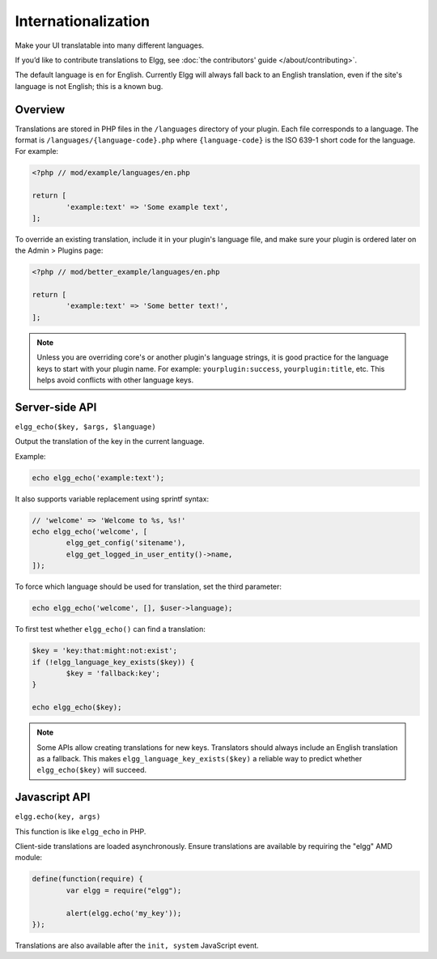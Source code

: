 Internationalization
####################

Make your UI translatable into many different languages.

If you’d like to contribute translations to Elgg, see :doc:`the contributors' guide </about/contributing>`.

The default language is ``en`` for English. Currently Elgg will always fall back to an English translation,
even if the site's language is not English; this is a known bug.

Overview
========

Translations are stored in PHP files in the ``/languages`` directory of your plugin. Each file corresponds to a language. The format is ``/languages/{language-code}.php`` where ``{language-code}`` is the ISO 639-1 short code for the language. For example:

.. code-block:: php

	<?php // mod/example/languages/en.php

	return [
		'example:text' => 'Some example text',
	];

To override an existing translation, include it in your plugin's language file, and make sure your plugin is
ordered later on the Admin > Plugins page:

.. code-block:: php

	<?php // mod/better_example/languages/en.php

	return [
		'example:text' => 'Some better text!',
	];

.. note::

    Unless you are overriding core's or another plugin's language strings, it is good practice for the language keys to start with your plugin name. For example: ``yourplugin:success``, ``yourplugin:title``, etc. This helps avoid conflicts with other language keys.

Server-side API
===============

``elgg_echo($key, $args, $language)``

Output the translation of the key in the current language.

Example:

.. code-block:: php

	echo elgg_echo('example:text');

It also supports variable replacement using sprintf syntax:

.. code-block:: php

	// 'welcome' => 'Welcome to %s, %s!'
	echo elgg_echo('welcome', [
		elgg_get_config('sitename'),
		elgg_get_logged_in_user_entity()->name,
	]);

To force which language should be used for translation, set the third parameter:

.. code-block:: php

    echo elgg_echo('welcome', [], $user->language);

To first test whether ``elgg_echo()`` can find a translation:

.. code-block:: php

	$key = 'key:that:might:not:exist';
	if (!elgg_language_key_exists($key)) {
		$key = 'fallback:key';
	}

	echo elgg_echo($key);

.. note:: Some APIs allow creating translations for new keys. Translators should always include an English
          translation as a fallback. This makes ``elgg_language_key_exists($key)`` a reliable way to predict
          whether ``elgg_echo($key)`` will succeed.

Javascript API
==============

``elgg.echo(key, args)``

This function is like ``elgg_echo`` in PHP.

Client-side translations are loaded asynchronously. Ensure translations are available by requiring the "elgg" AMD module:

.. code-block:: javascript

	define(function(require) {
		var elgg = require("elgg");

		alert(elgg.echo('my_key'));
	});

Translations are also available after the ``init, system`` JavaScript event.
